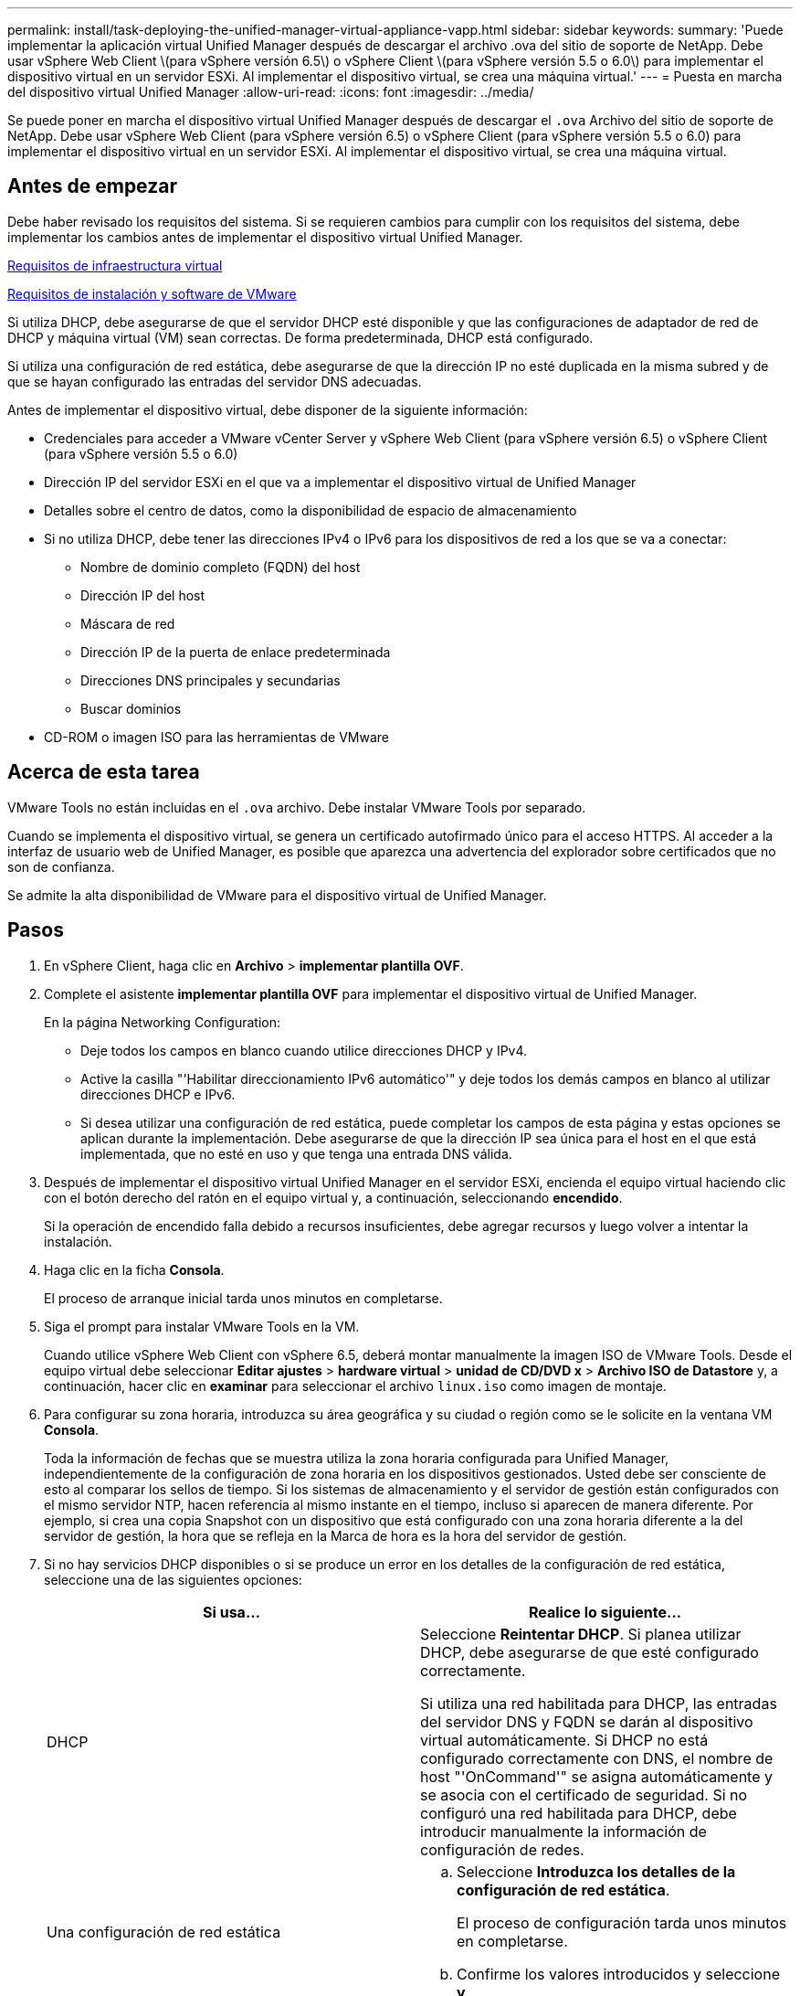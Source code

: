 ---
permalink: install/task-deploying-the-unified-manager-virtual-appliance-vapp.html 
sidebar: sidebar 
keywords:  
summary: 'Puede implementar la aplicación virtual Unified Manager después de descargar el archivo .ova del sitio de soporte de NetApp. Debe usar vSphere Web Client \(para vSphere versión 6.5\) o vSphere Client \(para vSphere versión 5.5 o 6.0\) para implementar el dispositivo virtual en un servidor ESXi. Al implementar el dispositivo virtual, se crea una máquina virtual.' 
---
= Puesta en marcha del dispositivo virtual Unified Manager
:allow-uri-read: 
:icons: font
:imagesdir: ../media/


[role="lead"]
Se puede poner en marcha el dispositivo virtual Unified Manager después de descargar el `.ova` Archivo del sitio de soporte de NetApp. Debe usar vSphere Web Client (para vSphere versión 6.5) o vSphere Client (para vSphere versión 5.5 o 6.0) para implementar el dispositivo virtual en un servidor ESXi. Al implementar el dispositivo virtual, se crea una máquina virtual.



== Antes de empezar

Debe haber revisado los requisitos del sistema. Si se requieren cambios para cumplir con los requisitos del sistema, debe implementar los cambios antes de implementar el dispositivo virtual Unified Manager.

xref:concept-requirements-for-installing-unified-manager.adoc[Requisitos de infraestructura virtual]

xref:reference-vmware-software-and-installation-requirements.adoc[Requisitos de instalación y software de VMware]

Si utiliza DHCP, debe asegurarse de que el servidor DHCP esté disponible y que las configuraciones de adaptador de red de DHCP y máquina virtual (VM) sean correctas. De forma predeterminada, DHCP está configurado.

Si utiliza una configuración de red estática, debe asegurarse de que la dirección IP no esté duplicada en la misma subred y de que se hayan configurado las entradas del servidor DNS adecuadas.

Antes de implementar el dispositivo virtual, debe disponer de la siguiente información:

* Credenciales para acceder a VMware vCenter Server y vSphere Web Client (para vSphere versión 6.5) o vSphere Client (para vSphere versión 5.5 o 6.0)
* Dirección IP del servidor ESXi en el que va a implementar el dispositivo virtual de Unified Manager
* Detalles sobre el centro de datos, como la disponibilidad de espacio de almacenamiento
* Si no utiliza DHCP, debe tener las direcciones IPv4 o IPv6 para los dispositivos de red a los que se va a conectar:
+
** Nombre de dominio completo (FQDN) del host
** Dirección IP del host
** Máscara de red
** Dirección IP de la puerta de enlace predeterminada
** Direcciones DNS principales y secundarias
** Buscar dominios


* CD-ROM o imagen ISO para las herramientas de VMware




== Acerca de esta tarea

VMware Tools no están incluidas en el `.ova` archivo. Debe instalar VMware Tools por separado.

Cuando se implementa el dispositivo virtual, se genera un certificado autofirmado único para el acceso HTTPS. Al acceder a la interfaz de usuario web de Unified Manager, es posible que aparezca una advertencia del explorador sobre certificados que no son de confianza.

Se admite la alta disponibilidad de VMware para el dispositivo virtual de Unified Manager.



== Pasos

. En vSphere Client, haga clic en *Archivo* > *implementar plantilla OVF*.
. Complete el asistente *implementar plantilla OVF* para implementar el dispositivo virtual de Unified Manager.
+
En la página Networking Configuration:

+
** Deje todos los campos en blanco cuando utilice direcciones DHCP y IPv4.
** Active la casilla "'Habilitar direccionamiento IPv6 automático'" y deje todos los demás campos en blanco al utilizar direcciones DHCP e IPv6.
** Si desea utilizar una configuración de red estática, puede completar los campos de esta página y estas opciones se aplican durante la implementación. Debe asegurarse de que la dirección IP sea única para el host en el que está implementada, que no esté en uso y que tenga una entrada DNS válida.


. Después de implementar el dispositivo virtual Unified Manager en el servidor ESXi, encienda el equipo virtual haciendo clic con el botón derecho del ratón en el equipo virtual y, a continuación, seleccionando *encendido*.
+
Si la operación de encendido falla debido a recursos insuficientes, debe agregar recursos y luego volver a intentar la instalación.

. Haga clic en la ficha *Consola*.
+
El proceso de arranque inicial tarda unos minutos en completarse.

. Siga el prompt para instalar VMware Tools en la VM.
+
Cuando utilice vSphere Web Client con vSphere 6.5, deberá montar manualmente la imagen ISO de VMware Tools. Desde el equipo virtual debe seleccionar *Editar ajustes* > *hardware virtual* > *unidad de CD/DVD x* > *Archivo ISO de Datastore* y, a continuación, hacer clic en *examinar* para seleccionar el archivo `linux.iso` como imagen de montaje.

. Para configurar su zona horaria, introduzca su área geográfica y su ciudad o región como se le solicite en la ventana VM *Consola*.
+
Toda la información de fechas que se muestra utiliza la zona horaria configurada para Unified Manager, independientemente de la configuración de zona horaria en los dispositivos gestionados. Usted debe ser consciente de esto al comparar los sellos de tiempo. Si los sistemas de almacenamiento y el servidor de gestión están configurados con el mismo servidor NTP, hacen referencia al mismo instante en el tiempo, incluso si aparecen de manera diferente. Por ejemplo, si crea una copia Snapshot con un dispositivo que está configurado con una zona horaria diferente a la del servidor de gestión, la hora que se refleja en la Marca de hora es la hora del servidor de gestión.

. Si no hay servicios DHCP disponibles o si se produce un error en los detalles de la configuración de red estática, seleccione una de las siguientes opciones:
+
|===
| Si usa... | Realice lo siguiente... 


 a| 
DHCP
 a| 
Seleccione *Reintentar DHCP*. Si planea utilizar DHCP, debe asegurarse de que esté configurado correctamente.

Si utiliza una red habilitada para DHCP, las entradas del servidor DNS y FQDN se darán al dispositivo virtual automáticamente. Si DHCP no está configurado correctamente con DNS, el nombre de host "'OnCommand'" se asigna automáticamente y se asocia con el certificado de seguridad. Si no configuró una red habilitada para DHCP, debe introducir manualmente la información de configuración de redes.



 a| 
Una configuración de red estática
 a| 
.. Seleccione *Introduzca los detalles de la configuración de red estática*.
+
El proceso de configuración tarda unos minutos en completarse.

.. Confirme los valores introducidos y seleccione *y*.


|===
. En el símbolo del sistema, introduzca un nombre de usuario de mantenimiento y haga clic en *Intro*.
+
El nombre de usuario de mantenimiento debe comenzar con una letra de a-z, seguida de cualquier combinación de -, a-z o 0-9.

. En el indicador, introduzca una contraseña y haga clic en *Intro*.
+
La consola de máquinas virtuales muestra la URL para la interfaz de usuario web de Unified Manager.





== Después de terminar

Puede acceder a la interfaz de usuario web de para realizar la configuración inicial de Unified Manager, como se describe en _OnCommand Unified Manager System Configuration Guide_.
